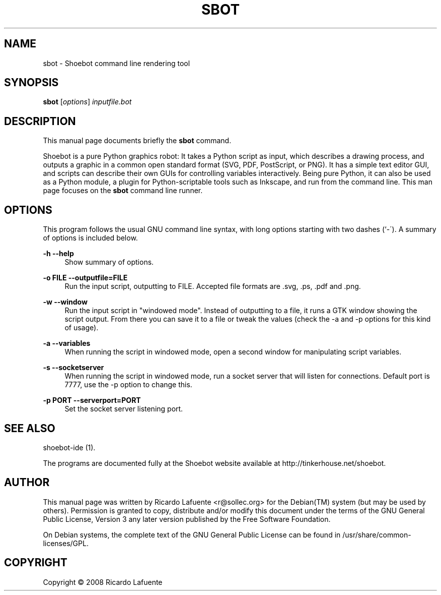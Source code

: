 .\"                                      Hey, EMACS: -*- nroff -*-
.\" First parameter, NAME, should be all caps
.\" Second parameter, SECTION, should be 1-8, maybe w/ subsection
.\" other parameters are allowed: see man(7), man(1)
.TH SBOT 1 "February 20, 2009"
.\" Please adjust this date whenever revising the manpage.
.\"
.\" Some roff macros, for reference:
.\" .nh        disable hyphenation
.\" .hy        enable hyphenation
.\" .ad l      left justify
.\" .ad b      justify to both left and right margins
.\" .nf        disable filling
.\" .fi        enable filling
.\" .br        insert line break
.\" .sp <n>    insert n+1 empty lines
.\" for manpage-specific macros, see man(7)
.SH NAME
sbot \- Shoebot command line rendering tool
.SH SYNOPSIS
.B sbot
.RI [ options ] " inputfile.bot"
.SH DESCRIPTION
.PP
This manual page documents briefly the
\fBsbot\fR
command\.
.PP
Shoebot is a pure Python graphics robot: It takes a Python script as
input, which describes a drawing process, and outputs a graphic in a
common open standard format (SVG, PDF, PostScript, or PNG)\. It has a
simple text editor GUI, and scripts can describe their own GUIs for
controlling variables interactively\. Being pure Python, it can also
be used as a Python module, a plugin for Python\-scriptable tools such
as Inkscape, and run from the command line\. This man page focuses on
the \fBsbot\fR command line runner\.
.SH "OPTIONS"
.PP
This program follows the usual GNU command line syntax, with long options starting with two dashes (`\-\')\. A summary of options is included below\.
.PP
\fB\-h\fR \fB\-\-help\fR
.RS 4
Show summary of options\.
.RE
.PP
\fB\-o FILE\fR \fB\-\-outputfile=FILE\fR
.RS 4
Run the input script, outputting to FILE\. Accepted file formats are \.svg, \.ps, \.pdf and \.png\.
.RE
.PP
\fB\-w\fR \fB\-\-window\fR
.RS 4
Run the input script in "windowed mode"\. Instead of outputting to a file, it runs a GTK window showing the script output\. From there you can save it to a file or tweak the values (check the \-a and \-p options for this kind of usage)\.
.RE
.PP
\fB\-a\fR \fB\-\-variables\fR
.RS 4
When running the script in windowed mode, open a second window for manipulating script variables\.
.RE
.PP
\fB\-s\fR \fB\-\-socketserver\fR
.RS 4
When running the script in windowed mode, run a socket server that will listen for connections\. Default port is 7777, use the \-p option to change this\.
.RE
.PP
\fB\-p PORT\fR \fB\-\-serverport=PORT\fR
.RS 4
Set the socket server listening port\.
.RE
.SH "SEE ALSO"
.PP
shoebot\-ide (1)\.
.PP
The programs are documented fully at the Shoebot website available at http://tinkerhouse\.net/shoebot\.
.SH "AUTHOR"
.PP
This manual page was written by Ricardo Lafuente
<r@sollec\.org>
for the
Debian(TM)
system (but may be used by others)\. Permission is granted to copy, distribute and/or modify this document under the terms of the
GNU
General Public License, Version 3 any later version published by the Free Software Foundation\.
.PP
On Debian systems, the complete text of the GNU General Public License can be found in /usr/share/common\-licenses/GPL\.
.SH "COPYRIGHT"
Copyright \(co 2008 Ricardo Lafuente
.br
